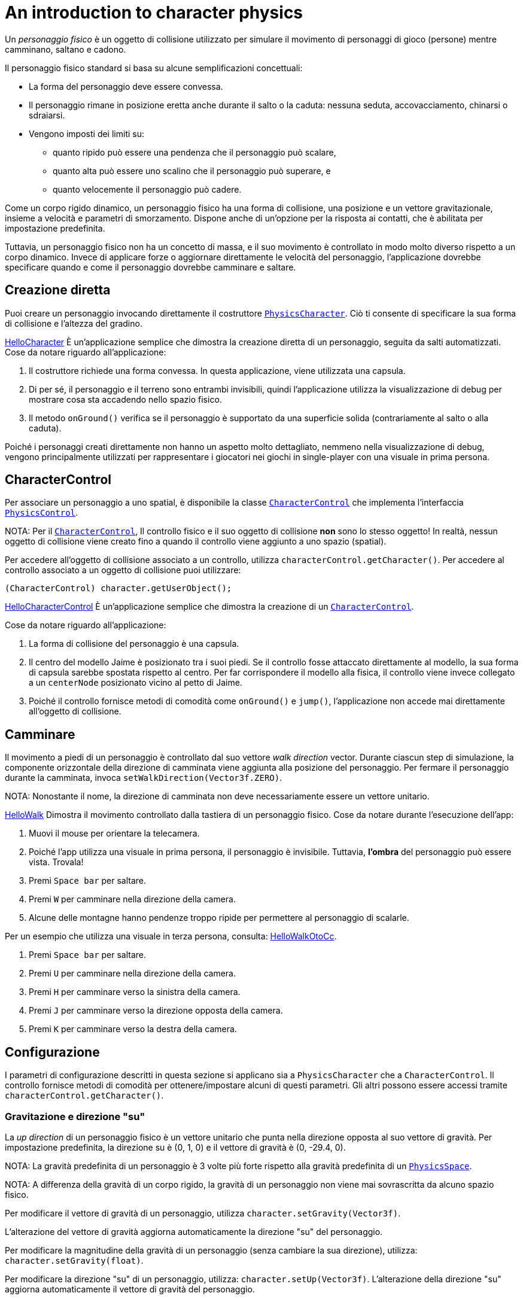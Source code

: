 = An introduction to character physics
:experimental:
:page-pagination:
:pi: &#960;
:url-api: https://stephengold.github.io/Minie/javadoc/master/com/jme3/bullet
:url-jme3test: https://github.com/stephengold/Minie/blob/master/Jme3Examples/src/main/java/jme3test
:url-tutorial: https://github.com/stephengold/Minie/blob/master/TutorialApps/src/main/java/jme3utilities/tutorial

Un _personaggio fisico_ è un oggetto di collisione 
utilizzato per simulare il movimento di personaggi di gioco (persone) mentre camminano, saltano e cadono.

Il personaggio fisico standard si basa su alcune semplificazioni concettuali:

* La forma del personaggio deve essere convessa.
* Il personaggio rimane in posizione eretta anche durante il salto o la caduta:
  nessuna seduta, accovacciamento, chinarsi o sdraiarsi.
* Vengono imposti dei limiti su:
** quanto ripido può essere una pendenza che il personaggio può scalare,
** quanto alta può essere uno scalino che il personaggio può superare, e
** quanto velocemente il personaggio può cadere.

Come un corpo rigido dinamico, 
un personaggio fisico ha una forma di collisione, una posizione e un vettore gravitazionale,
insieme a velocità e parametri di smorzamento. Dispone anche di un'opzione per la risposta ai contatti,
che è abilitata per impostazione predefinita.

Tuttavia, un personaggio fisico non ha un concetto di massa, e il suo movimento è controllato in modo molto diverso rispetto a un corpo dinamico. Invece di applicare forze o aggiornare direttamente le velocità del personaggio, l'applicazione dovrebbe specificare quando e come il personaggio dovrebbe camminare e saltare.

== Creazione diretta

Puoi creare un personaggio invocando direttamente il costruttore
{url-api}/objects/PhysicsCharacter.html[`PhysicsCharacter`].
Ciò ti consente di specificare la sua forma di collisione e l'altezza del gradino.

{url-tutorial}/HelloCharacter.java[HelloCharacter] È un'applicazione semplice che dimostra la creazione diretta di un personaggio, seguita da salti automatizzati.
Cose da notare riguardo all'applicazione:

. Il costruttore richiede una forma convessa. 
  In questa applicazione, viene utilizzata una capsula.
. Di per sé, il personaggio e il terreno sono entrambi invisibili, 
  quindi l'applicazione utilizza la visualizzazione di debug 
  per mostrare cosa sta accadendo nello spazio fisico.
. Il metodo `onGround()` verifica se il personaggio è supportato 
  da una superficie solida (contrariamente al salto o alla caduta).

Poiché i personaggi creati direttamente non hanno un aspetto molto dettagliato, nemmeno nella visualizzazione di debug, vengono principalmente utilizzati per rappresentare i giocatori nei giochi in single-player con una visuale in prima persona.

== CharacterControl

Per associare un personaggio a uno spatial, è disponibile la classe
{url-api}/control/CharacterControl.html[`CharacterControl`]
che implementa l'interfaccia {url-api}/control/PhysicsControl.html[`PhysicsControl`].

NOTA: Per il {url-api}/control/CharacterControl.html[`CharacterControl`],
Il controllo fisico e il suo oggetto di collisione *non* sono lo stesso oggetto! In realtà, nessun oggetto di collisione viene creato fino a quando il controllo viene aggiunto a uno spazio (spatial).

Per accedere all'oggetto di collisione associato a un controllo, utilizza `characterControl.getCharacter()`. Per accedere al controllo associato a un oggetto di collisione puoi utilizzare:

[source,java]
----
(CharacterControl) character.getUserObject();
----

{url-tutorial}/HelloCharacterControl.java[HelloCharacterControl]
È un'applicazione semplice che dimostra la creazione di un {url-api}/control/CharacterControl.html[`CharacterControl`].

Cose da notare riguardo all'applicazione:

. La forma di collisione del personaggio è una capsula.
. Il centro del modello Jaime è posizionato tra i suoi piedi.
  Se il controllo fosse attaccato direttamente al modello, 
  la sua forma di capsula sarebbe spostata rispetto al centro. 
  Per far corrispondere il modello alla fisica, il controllo viene invece collegato a un `centerNode` posizionato vicino al petto di Jaime.
. Poiché il controllo fornisce metodi di comodità come `onGround()` e `jump()`, l'applicazione non accede mai direttamente all'oggetto di collisione.

== Camminare

Il movimento a piedi di un personaggio è controllato dal suo vettore _walk direction_ vector.
Durante ciascun step di simulazione, la componente orizzontale della direzione di camminata viene aggiunta alla posizione del personaggio.
Per fermare il personaggio durante la camminata, invoca  `setWalkDirection(Vector3f.ZERO)`.

NOTA: Nonostante il nome, la direzione di camminata non deve necessariamente essere un vettore unitario.

{url-tutorial}/HelloWalk.java[HelloWalk] Dimostra il movimento
controllato dalla tastiera di un personaggio fisico.
Cose da notare durante l'esecuzione dell'app:

. Muovi il mouse per orientare la telecamera.
. Poiché l'app utilizza una visuale in prima persona, il personaggio è invisibile. 
  Tuttavia, *l'ombra* del personaggio può essere vista. Trovala!
. Premi kbd:[Space bar] per saltare.
. Premi kbd:[W] per camminare nella direzione della camera.
. Alcune delle montagne hanno pendenze troppo ripide per permettere al personaggio di scalarle.

Per un esempio che utilizza una visuale in terza persona,
consulta: {url-tutorial}/HelloWalkOtoCc.java[HelloWalkOtoCc].

. Premi kbd:[Space bar] per saltare.
. Premi kbd:[U] per camminare nella direzione della camera.
. Premi kbd:[H] per camminare verso la sinistra della camera.
. Premi kbd:[J] per camminare verso la direzione opposta della camera.
. Premi kbd:[K] per camminare verso la destra della camera.

== Configurazione

I parametri di configurazione descritti in questa sezione
si applicano sia a `PhysicsCharacter` che a `CharacterControl`. 
Il controllo fornisce metodi di comodità per ottenere/impostare alcuni di questi parametri. 
Gli altri possono essere accessi tramite `characterControl.getCharacter()`.

=== Gravitazione e direzione "su"

La _up direction_  di un personaggio fisico è un vettore unitario che punta
nella direzione opposta al suo vettore di gravità.
Per impostazione predefinita, la direzione su è (0, 1, 0) e
il vettore di gravità è (0, -29.4, 0).

NOTA: La gravità predefinita di un personaggio è 3 volte 
più forte rispetto alla gravità predefinita di un {url-api}/PhysicsSpace.html[`PhysicsSpace`].

NOTA: A differenza della gravità di un corpo rigido, 
la gravità di un personaggio non viene mai sovrascritta da alcuno spazio fisico.

Per modificare il vettore di gravità di un personaggio, 
utilizza `character.setGravity(Vector3f)`.

L'alterazione del vettore di gravità aggiorna automaticamente la direzione "su" del personaggio.

Per modificare la magnitudine della gravità di un personaggio (senza cambiare la sua direzione), 
utilizza: `character.setGravity(float)`.

Per modificare la direzione "su" di un personaggio, utilizza: `character.setUp(Vector3f)`.
L'alterazione della direzione "su" aggiorna automaticamente il vettore di gravità del personaggio.

=== Velocità di salto

Se un personaggio salta nella sua direzione "su", il tempo di salita previsto e l'altezza del salto sono determinati dalla sua gravità e dalla velocità di salto. In termini approssimativi:

[source,java]
----
float g = character.getGravity(null).length();
float v0 = character.getJumpSpeed();
float riseSeconds = v0 / g;
float jumpHeight = v0 * v0 / (2f * g);
----

La velocità di salto predefinita è di 10 psu.
Per modificare la velocità di salto di un personaggio, utilizza: `character.setJumpSpeed(float)`.

=== Velocità di caduta

_Fall speed_ limita la velocità di un personaggio in caduta.
Per essere realistico, la velocità di caduta dovrebbe essere maggiore della velocità di salto del personaggio.

La velocità di caduta predefinita è di 55 psu.
Per modificare la velocità di caduta di un personaggio, utilizza: `character.setFallSpeed(float)`.

=== Altezza del gradino

_Step height_ limita l'altezza massima di un gradino che il personaggio può superare.
Per essere realistico, dovrebbe essere inferiore all'altezza del personaggio.

L'altezza iniziale del gradino di un personaggio è impostata dal costruttore.
Per modificarla, utilizza: `character.setStepHeight(float)`.

=== Massima pendenza

_Maximum slope_ Limita quanto ripida può essere una pendenza che il personaggio può scalare.
Viene espressa come un angolo in radianti rispetto al piano orizzontale.

La pendenza massima predefinita è di {pi}/4, indicando un angolo di 45 gradi.
Per modificarla, usa: `character.setMaxSlope(float)`.

=== Risposta ai contatti

Come con un corpo rigido, è possibile disabilitare la risposta ai contatti di un personaggio utilizzando
`character.setContactResponse(false)`.

Disabilitando la risposta ai contatti di un personaggio, lo obbligherà a cadere, almeno fino a quando la risposta ai contatti non verrà nuovamente abilitata.

== BetterCharacterControl

Molte limitazioni dei
{url-api}/objects/PhysicsCharacter.html[`PhysicsCharacter`] e
{url-api}/control/CharacterControl.html[`CharacterControl`]
sono codificate direttamente in Bullet.
Per aggirare queste limitazioni, potresti desiderare di implementare i tuoi controlli fisici personalizzati per i personaggi.

{url-api}/control/BetterCharacterControl.html[`BetterCharacterControl`] (BCC)
Si tratta di un controllo fisico personalizzato che implementa l'azione di accovacciamento e la direzione dello sguardo. Puoi utilizzarlo come modello per implementare i tuoi controlli fisici personalizzati.

NOTA: BCC si basa
su {url-api}/objects/PhysicsRigidBody.html[`PhysicsRigidBody`],
e non su {url-api}/objects/PhysicsCharacter.html[`PhysicsCharacter`].

Ci sono molte differenze fra BCC e CharacterControl.
Per esempio:

. Gli oggetti di collisione sono posizionati in modo diverso.
  BCC posiziona l'oggetto di collisione vicino ai piedi del personaggio,
  mentre CharacterControl lo posiziona al centro, dove si troverebbero i fianchi di una persona.
. Le API per ricollocare istantaneamente il personaggio sono diverse.
  BCC fornisce un metodo `warp()`,
  mentre CharacterControl ti consente di invocare direttamente `setPhysicsLocation()`.
. I metodi `setWalkDirection()` hanno semantica diversa.
  In BCC, l'argomento è un vettore di velocità (unità per secondo),
  mentre in CharacterControl l'argomento è uno spostamento (unità per passo temporale).
. Le API per verificare se il personaggio ha supporto fisico sono diverse.
  BCC utilizza `isOnGround()`,
  mentre CharacterControl la chiama `onGround()`.
. Un CharacterControl attraverserà un altro CharacterControl senza collidere,
  mentre un BCC può rilevare collisioni con altri personaggi.
. Un BCC ha una massa e può essere configurato per il movimento cinematico,
  mentre un CharacterControl non ha massa e non può essere reso cinematico.
. Il BCC è più personalizzabile rispetto al CharacterControl.

{url-tutorial}/HelloWalkOtoBcc.java[HelloWalkOtoBcc] È un'applicazione semplice
che dimostra il camminare e saltare con BCC e una visuale in terza persona.
L'interfaccia utente è identica a HelloWalkOtoCc:

. Premi kbd:[Space bar] per saltare.
. Premi kbd:[U] Per camminare nella direzione in avanti della telecamera.
. Premi kbd:[H], kbd:[J], o kbd:[K] Per camminare in altre direzioni.

== Applicazioni demo correlate.

Il sottoprogetto Jme3Examples contiene diverse app demo
che presentano personaggi fisici.

* {url-jme3test}/bullet/TestQ3.java[The `TestQ3` demo app] Dimostra
  una passeggiata in prima persona all'interno di un tempio antico fittizio.
  Utilizza un `PhysicsCharacter` creato direttamente.
* Le {url-jme3test}/bullet/TestPhysicsCharacter.java[`TestPhysicsCharacter`]
  e {url-jme3test}/bullet/TestWalkingChar.java[`TestWalkingChar`]
  app demo utilizzano `CharacterControl` e una visuale in terza persona.
** TestWalkingCharacter dimostra il modello Oto che cammina e spara,
  con le relative animazioni del scheletro.
** TestPhysicsCharacter dimostra il modello Sinbad che cammina e salta,
  ma non utilizza animazioni del scheletro.
* {url-jme3test}/bullet/TestBetterCharacter.java[La `TestBetterCharacter` app demo]
  Dimostra il modello Jaime che cammina, salta e si accovaccia.
  Utilizza BCC e una visuale in terza persona.

== Sommario

* Un personaggio fisico simula un personaggio di gioco che cammina, salta e cade.
* Per associare un personaggio a uno spaziale, utilizza un `CharacterControl`.
* Per `CharacterControl`, il controllo fisico
  e il suo oggetto di collisione *non* sono lo stesso oggetto!
* Se i controlli di personaggio integrati non soddisfano le tue esigenze,
  puoi implementarne uno personalizzato.
